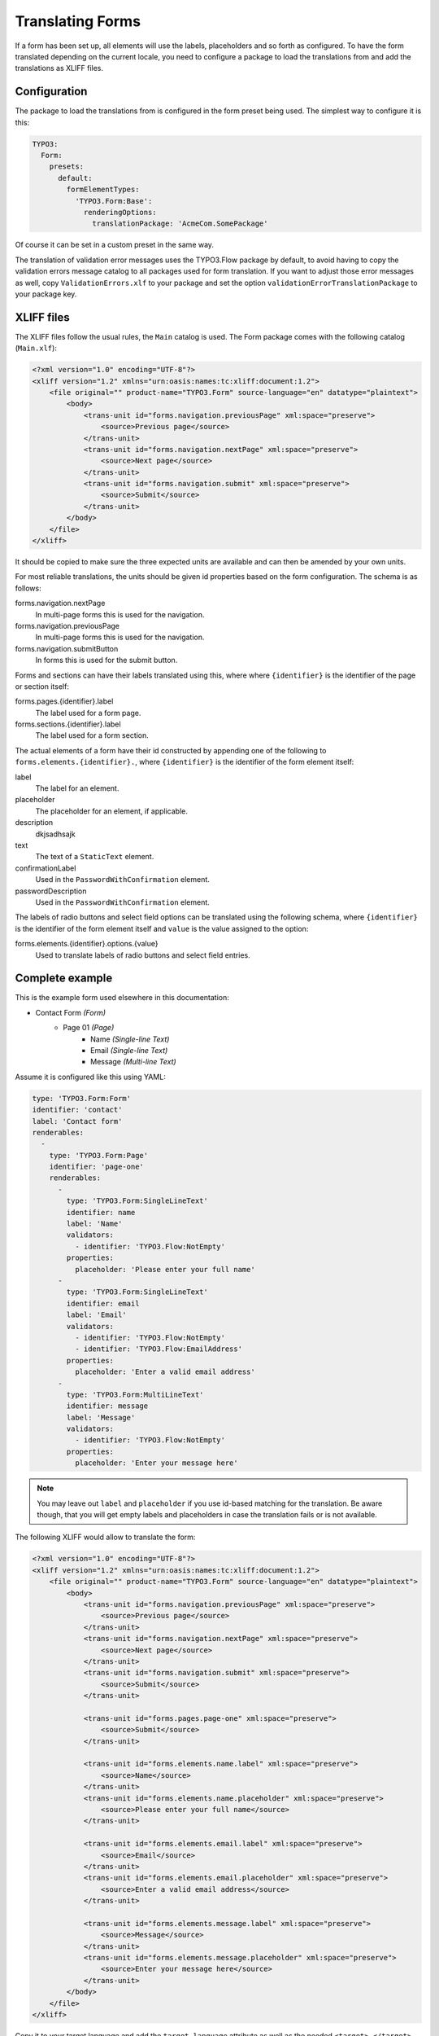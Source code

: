 .. _translating-forms:

Translating Forms
=================

If a form has been set up, all elements will use the labels, placeholders and so forth as configured.
To have the form translated depending on the current locale, you need to configure a package to load
the translations from and add the translations as XLIFF files.

Configuration
-------------

The package to load the translations from is configured in the form preset being used. The simplest
way to configure it is this:

.. code-block:: yaml

    TYPO3:
      Form:
        presets:
          default:
            formElementTypes:
              'TYPO3.Form:Base':
                renderingOptions:
                  translationPackage: 'AcmeCom.SomePackage'

Of course it can be set in a custom preset in the same way.

The translation of validation error messages uses the TYPO3.Flow package by default, to avoid having to
copy the validation errors message catalog to all packages used for form translation. If you want to
adjust those error messages as well, copy ``ValidationErrors.xlf`` to your package and set the option
``validationErrorTranslationPackage`` to your package key.

XLIFF files
-----------

The XLIFF files follow the usual rules, the ``Main`` catalog is used. The Form package comes with the following
catalog (``Main.xlf``):

.. code-block:: xml

    <?xml version="1.0" encoding="UTF-8"?>
    <xliff version="1.2" xmlns="urn:oasis:names:tc:xliff:document:1.2">
        <file original="" product-name="TYPO3.Form" source-language="en" datatype="plaintext">
            <body>
                <trans-unit id="forms.navigation.previousPage" xml:space="preserve">
                    <source>Previous page</source>
                </trans-unit>
                <trans-unit id="forms.navigation.nextPage" xml:space="preserve">
                    <source>Next page</source>
                </trans-unit>
                <trans-unit id="forms.navigation.submit" xml:space="preserve">
                    <source>Submit</source>
                </trans-unit>
            </body>
        </file>
    </xliff>

It should be copied to make sure the three expected units are available and can then be amended by your own
units.

For most reliable translations, the units should be given id properties based on the form configuration.
The schema is as follows:

forms.navigation.nextPage
  In multi-page forms this is used for the navigation.
forms.navigation.previousPage
  In multi-page forms this is used for the navigation.
forms.navigation.submitButton
  In forms this is used for the submit button.

Forms and sections can have their labels translated using this, where where ``{identifier}`` is the identifier
of the page or section itself:

forms.pages.{identifier}.label
  The label used for a form page.
forms.sections.{identifier}.label
  The label used for a form section.

The actual elements of a form have their id constructed by appending one of the following to
``forms.elements.{identifier}.``, where ``{identifier}`` is the identifier of the form element
itself:

label
  The label for an element.
placeholder
  The placeholder for an element, if applicable.
description
  dkjsadhsajk
text
  The text of a ``StaticText`` element.
confirmationLabel
  Used in the ``PasswordWithConfirmation`` element.
passwordDescription
  Used in the ``PasswordWithConfirmation`` element.

The labels of radio buttons and select field options can be translated using the following schema,
where ``{identifier}`` is the identifier of the form element itself and ``value`` is the value assigned
to the option:

forms.elements.{identifier}.options.{value}
  Used to translate labels of radio buttons and select field entries.

Complete example
----------------

This is the example form used elsewhere in this documentation:

* Contact Form *(Form)*
    * Page 01 *(Page)*
        * Name *(Single-line Text)*
        * Email *(Single-line Text)*
        * Message *(Multi-line Text)*

Assume it is configured like this using YAML:

.. code-block:: yaml

    type: 'TYPO3.Form:Form'
    identifier: 'contact'
    label: 'Contact form'
    renderables:
      -
        type: 'TYPO3.Form:Page'
        identifier: 'page-one'
        renderables:
          -
            type: 'TYPO3.Form:SingleLineText'
            identifier: name
            label: 'Name'
            validators:
              - identifier: 'TYPO3.Flow:NotEmpty'
            properties:
              placeholder: 'Please enter your full name'
          -
            type: 'TYPO3.Form:SingleLineText'
            identifier: email
            label: 'Email'
            validators:
              - identifier: 'TYPO3.Flow:NotEmpty'
              - identifier: 'TYPO3.Flow:EmailAddress'
            properties:
              placeholder: 'Enter a valid email address'
          -
            type: 'TYPO3.Form:MultiLineText'
            identifier: message
            label: 'Message'
            validators:
              - identifier: 'TYPO3.Flow:NotEmpty'
            properties:
              placeholder: 'Enter your message here'

.. note:: You may leave out ``label`` and ``placeholder`` if you use id-based matching for the translation.
   Be aware though, that you will get empty labels and placeholders in case the translation fails or is not
   available.

The following XLIFF would allow to translate the form:

.. code-block:: xml

    <?xml version="1.0" encoding="UTF-8"?>
    <xliff version="1.2" xmlns="urn:oasis:names:tc:xliff:document:1.2">
        <file original="" product-name="TYPO3.Form" source-language="en" datatype="plaintext">
            <body>
                <trans-unit id="forms.navigation.previousPage" xml:space="preserve">
                    <source>Previous page</source>
                </trans-unit>
                <trans-unit id="forms.navigation.nextPage" xml:space="preserve">
                    <source>Next page</source>
                </trans-unit>
                <trans-unit id="forms.navigation.submit" xml:space="preserve">
                    <source>Submit</source>
                </trans-unit>

                <trans-unit id="forms.pages.page-one" xml:space="preserve">
                    <source>Submit</source>
                </trans-unit>

                <trans-unit id="forms.elements.name.label" xml:space="preserve">
                    <source>Name</source>
                </trans-unit>
                <trans-unit id="forms.elements.name.placeholder" xml:space="preserve">
                    <source>Please enter your full name</source>
                </trans-unit>

                <trans-unit id="forms.elements.email.label" xml:space="preserve">
                    <source>Email</source>
                </trans-unit>
                <trans-unit id="forms.elements.email.placeholder" xml:space="preserve">
                    <source>Enter a valid email address</source>
                </trans-unit>

                <trans-unit id="forms.elements.message.label" xml:space="preserve">
                    <source>Message</source>
                </trans-unit>
                <trans-unit id="forms.elements.message.placeholder" xml:space="preserve">
                    <source>Enter your message here</source>
                </trans-unit>
            </body>
        </file>
    </xliff>

Copy it to your target language and add the ``target-language`` attribute as well as the needed
``<target>…</target>`` entries.
